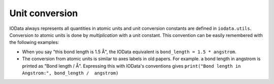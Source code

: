 ..
    : IODATA is an input and output module for quantum chemistry.
    :
    : Copyright (C) 2011-2019 The IODATA Development Team
    :
    : This file is part of IODATA.
    :
    : IODATA is free software; you can redistribute it and/or
    : modify it under the terms of the GNU General Public License
    : as published by the Free Software Foundation; either version 3
    : of the License, or (at your option) any later version.
    :
    : IODATA is distributed in the hope that it will be useful,
    : but WITHOUT ANY WARRANTY; without even the implied warranty of
    : MERCHANTABILITY or FITNESS FOR A PARTICULAR PURPOSE.  See the
    : GNU General Public License for more details.
    :
    : You should have received a copy of the GNU General Public License
    : along with this program; if not, see <http://www.gnu.org/licenses/>
    :
    : --

.. _units:

Unit conversion
===============

IOData always represents all quantities in atomic units and unit conversion
constants are defined in ``iodata.utils``. Conversion *to* atomic units is done
by *multiplication* with a unit constant. This convention can be easily
remembered with the following examples:

- When you say "this bond length is 1.5 Å", the IOData equivalent is
  ``bond_length = 1.5 * angstrom``.

- The conversion from atomic units is similar to axes labels in old papers.
  For example. a bond length in angstrom is printed as "Bond length / Å".
  Expressing this with IOData's conventions gives
  ``print("Bond length in Angstrom:", bond_length /  angstrom)``
